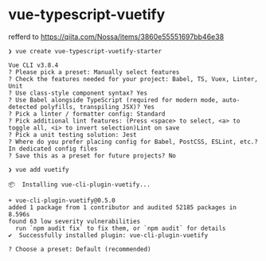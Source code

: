 * vue-typescript-vuetify
  refferd to https://qiita.com/Nossa/items/3860e55551697bb46e38

#+begin_src console
  ❯ vue create vue-typescript-vuetify-starter

  Vue CLI v3.8.4
  ? Please pick a preset: Manually select features
  ? Check the features needed for your project: Babel, TS, Vuex, Linter, Unit
  ? Use class-style component syntax? Yes
  ? Use Babel alongside TypeScript (required for modern mode, auto-detected polyfills, transpiling JSX)? Yes
  ? Pick a linter / formatter config: Standard
  ? Pick additional lint features: (Press <space> to select, <a> to toggle all, <i> to invert selection)Lint on save
  ? Pick a unit testing solution: Jest
  ? Where do you prefer placing config for Babel, PostCSS, ESLint, etc.? In dedicated config files
  ? Save this as a preset for future projects? No
#+end_src

#+begin_src console
  ❯ vue add vuetify

  📦  Installing vue-cli-plugin-vuetify...

  + vue-cli-plugin-vuetify@0.5.0
  added 1 package from 1 contributor and audited 52185 packages in 8.596s
  found 63 low severity vulnerabilities
    run `npm audit fix` to fix them, or `npm audit` for details
  ✔  Successfully installed plugin: vue-cli-plugin-vuetify

  ? Choose a preset: Default (recommended)

#+end_src
